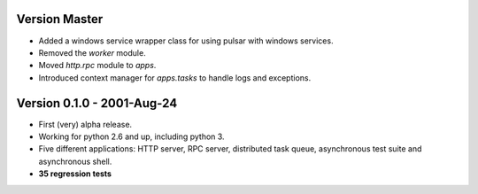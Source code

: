 Version Master
=======================================
* Added a windows service wrapper class for using pulsar with windows services.
* Removed the `worker` module.
* Moved `http.rpc` module to `apps`.
* Introduced context manager for `apps.tasks` to handle logs and exceptions.

Version 0.1.0 - 2001-Aug-24
=======================================

* First (very) alpha release.
* Working for python 2.6 and up, including python 3.
* Five different applications: HTTP server, RPC server, distributed task queue,
  asynchronous test suite and asynchronous shell.
* **35 regression tests**